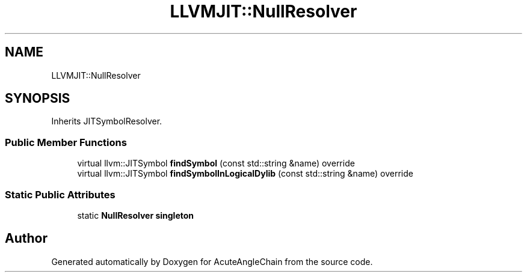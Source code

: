 .TH "LLVMJIT::NullResolver" 3 "Sun Jun 3 2018" "AcuteAngleChain" \" -*- nroff -*-
.ad l
.nh
.SH NAME
LLVMJIT::NullResolver
.SH SYNOPSIS
.br
.PP
.PP
Inherits JITSymbolResolver\&.
.SS "Public Member Functions"

.in +1c
.ti -1c
.RI "virtual llvm::JITSymbol \fBfindSymbol\fP (const std::string &name) override"
.br
.ti -1c
.RI "virtual llvm::JITSymbol \fBfindSymbolInLogicalDylib\fP (const std::string &name) override"
.br
.in -1c
.SS "Static Public Attributes"

.in +1c
.ti -1c
.RI "static \fBNullResolver\fP \fBsingleton\fP"
.br
.in -1c

.SH "Author"
.PP 
Generated automatically by Doxygen for AcuteAngleChain from the source code\&.

